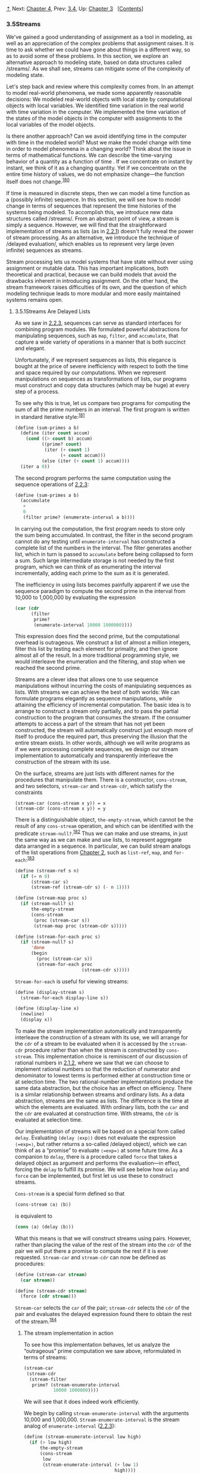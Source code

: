 [[#pagetop][⇡]]<<pagetop>><<g_t3_002e5>>
Next: [[file:Chapter-4.xhtml#Chapter-4][Chapter 4]], Prev: [[file:3_002e4.xhtml#g_t3_002e4][3.4]], Up: [[file:Chapter-3.xhtml#Chapter-3][Chapter 3]]   [[[file:index.xhtml#SEC_Contents][Contents]]]

<<Streams>>
*** 3.5Streams
    :PROPERTIES:
    :CUSTOM_ID: streams
    :CLASS: section
    :END:

We've gained a good understanding of assignment as a tool in modeling, as well as an appreciation of the complex problems that assignment raises. It is time to ask whether we could have gone about things in a different way, so as to avoid some of these problems. In this section, we explore an alternative approach to modeling state, based on data structures called <<index-streams-1>> /streams/. As we shall see, streams can mitigate some of the complexity of modeling state.

Let's step back and review where this complexity comes from. In an attempt to model real-world phenomena, we made some apparently reasonable decisions: We modeled real-world objects with local state by computational objects with local variables. We identified time variation in the real world with time variation in the computer. We implemented the time variation of the states of the model objects in the computer with assignments to the local variables of the model objects.

Is there another approach? Can we avoid identifying time in the computer with time in the modeled world? Must we make the model change with time in order to model phenomena in a changing world? Think about the issue in terms of mathematical functions. We can describe the time-varying behavior of a quantity [[file:fig/math/2f4b15565d0a1018e90c3e1b30b76acc.svg]] as a function of time [[file:fig/math/11951e6ec01ad0675327321cf040c65a.svg]]. If we concentrate on [[file:fig/math/2f4b15565d0a1018e90c3e1b30b76acc.svg]] instant by instant, we think of it as a changing quantity. Yet if we concentrate on the entire time history of values, we do not emphasize change---the function itself does not change.^{[[#FOOT180][180]]}

If time is measured in discrete steps, then we can model a time function as a (possibly infinite) sequence. In this section, we will see how to model change in terms of sequences that represent the time histories of the systems being modeled. To accomplish this, we introduce new data structures called <<index-streams-2>> /streams/. From an abstract point of view, a stream is simply a sequence. However, we will find that the straightforward implementation of streams as lists (as in [[file:2_002e2.xhtml#g_t2_002e2_002e1][2.2.1]]) doesn't fully reveal the power of stream processing. As an alternative, we introduce the technique of <<index-delayed-evaluation-1>> /delayed evaluation/, which enables us to represent very large (even infinite) sequences as streams.

Stream processing lets us model systems that have state without ever using assignment or mutable data. This has important implications, both theoretical and practical, because we can build models that avoid the drawbacks inherent in introducing assignment. On the other hand, the stream framework raises difficulties of its own, and the question of which modeling technique leads to more modular and more easily maintained systems remains open.

<<g_t3_002e5_002e1>> <<Streams-Are-Delayed-Lists>>
**** 3.5.1Streams Are Delayed Lists
     :PROPERTIES:
     :CUSTOM_ID: streams-are-delayed-lists
     :CLASS: subsection
     :END:

As we saw in [[file:2_002e2.xhtml#g_t2_002e2_002e3][2.2.3]], sequences can serve as standard interfaces for combining program modules. We formulated powerful abstractions for manipulating sequences, such as =map=, =filter=, and =accumulate=, that capture a wide variety of operations in a manner that is both succinct and elegant.

Unfortunately, if we represent sequences as lists, this elegance is bought at the price of severe inefficiency with respect to both the time and space required by our computations. When we represent manipulations on sequences as transformations of lists, our programs must construct and copy data structures (which may be huge) at every step of a process.

To see why this is true, let us compare two programs for computing the sum of all the prime numbers in an interval. The first program is written in standard iterative style:^{[[#FOOT181][181]]}

#+BEGIN_SRC lisp
    (define (sum-primes a b)
      (define (iter count accum)
        (cond ((> count b) accum)
              ((prime? count)
               (iter (+ count 1)
                     (+ count accum)))
              (else (iter (+ count 1) accum))))
      (iter a 0))
#+END_SRC

The second program performs the same computation using the sequence operations of [[file:2_002e2.xhtml#g_t2_002e2_002e3][2.2.3]]:

#+BEGIN_SRC lisp
    (define (sum-primes a b)
      (accumulate 
       +
       0
       (filter prime? (enumerate-interval a b))))
#+END_SRC

In carrying out the computation, the first program needs to store only the sum being accumulated. In contrast, the filter in the second program cannot do any testing until =enumerate-interval= has constructed a complete list of the numbers in the interval. The filter generates another list, which in turn is passed to =accumulate= before being collapsed to form a sum. Such large intermediate storage is not needed by the first program, which we can think of as enumerating the interval incrementally, adding each prime to the sum as it is generated.

The inefficiency in using lists becomes painfully apparent if we use the sequence paradigm to compute the second prime in the interval from 10,000 to 1,000,000 by evaluating the expression

#+BEGIN_SRC lisp
    (car (cdr 
          (filter 
           prime?
           (enumerate-interval 10000 1000000))))
#+END_SRC

This expression does find the second prime, but the computational overhead is outrageous. We construct a list of almost a million integers, filter this list by testing each element for primality, and then ignore almost all of the result. In a more traditional programming style, we would interleave the enumeration and the filtering, and stop when we reached the second prime.

Streams are a clever idea that allows one to use sequence manipulations without incurring the costs of manipulating sequences as lists. With streams we can achieve the best of both worlds: We can formulate programs elegantly as sequence manipulations, while attaining the efficiency of incremental computation. The basic idea is to arrange to construct a stream only partially, and to pass the partial construction to the program that consumes the stream. If the consumer attempts to access a part of the stream that has not yet been constructed, the stream will automatically construct just enough more of itself to produce the required part, thus preserving the illusion that the entire stream exists. In other words, although we will write programs as if we were processing complete sequences, we design our stream implementation to automatically and transparently interleave the construction of the stream with its use.

On the surface, streams are just lists with different names for the procedures that manipulate them. There is a constructor, =cons-stream=, and two selectors, =stream-car= and =stream-cdr=, which satisfy the constraints

#+BEGIN_EXAMPLE
    (stream-car (cons-stream x y)) = x
    (stream-cdr (cons-stream x y)) = y
#+END_EXAMPLE

There is a distinguishable object, =the-empty-stream=, which cannot be the result of any =cons-stream= operation, and which can be identified with the predicate =stream-null?=.^{[[#FOOT182][182]]} Thus we can make and use streams, in just the same way as we can make and use lists, to represent aggregate data arranged in a sequence. In particular, we can build stream analogs of the list operations from [[file:Chapter-2.xhtml#Chapter-2][Chapter 2]], such as =list-ref=, =map=, and =for-each=:^{[[#FOOT183][183]]}

#+BEGIN_SRC lisp
    (define (stream-ref s n)
      (if (= n 0)
          (stream-car s)
          (stream-ref (stream-cdr s) (- n 1))))

    (define (stream-map proc s)
      (if (stream-null? s)
          the-empty-stream
          (cons-stream 
           (proc (stream-car s))
           (stream-map proc (stream-cdr s)))))

    (define (stream-for-each proc s)
      (if (stream-null? s)
          'done
          (begin 
            (proc (stream-car s))
            (stream-for-each proc 
                             (stream-cdr s)))))
#+END_SRC

=Stream-for-each= is useful for viewing streams:

#+BEGIN_SRC lisp
    (define (display-stream s)
      (stream-for-each display-line s))

    (define (display-line x)
      (newline)
      (display x))
#+END_SRC

To make the stream implementation automatically and transparently interleave the construction of a stream with its use, we will arrange for the =cdr= of a stream to be evaluated when it is accessed by the =stream-cdr= procedure rather than when the stream is constructed by =cons-stream=. This implementation choice is reminiscent of our discussion of rational numbers in [[file:2_002e1.xhtml#g_t2_002e1_002e2][2.1.2]], where we saw that we can choose to implement rational numbers so that the reduction of numerator and denominator to lowest terms is performed either at construction time or at selection time. The two rational-number implementations produce the same data abstraction, but the choice has an effect on efficiency. There is a similar relationship between streams and ordinary lists. As a data abstraction, streams are the same as lists. The difference is the time at which the elements are evaluated. With ordinary lists, both the =car= and the =cdr= are evaluated at construction time. With streams, the =cdr= is evaluated at selection time.

Our implementation of streams will be based on a special form called =delay=. Evaluating =(delay ⟨exp⟩)= does not evaluate the expression =⟨=exp=⟩=, but rather returns a so-called <<index-delayed-object>> /delayed object/, which we can think of as a “promise” to evaluate =⟨=exp=⟩= at some future time. As a companion to =delay=, there is a procedure called =force= that takes a delayed object as argument and performs the evaluation---in effect, forcing the =delay= to fulfill its promise. We will see below how =delay= and =force= can be implemented, but first let us use these to construct streams.

=Cons-stream= is a special form defined so that

#+BEGIN_SRC lisp
    (cons-stream ⟨a⟩ ⟨b⟩)
#+END_SRC

is equivalent to

#+BEGIN_SRC lisp
    (cons ⟨a⟩ (delay ⟨b⟩))
#+END_SRC

What this means is that we will construct streams using pairs. However, rather than placing the value of the rest of the stream into the =cdr= of the pair we will put there a promise to compute the rest if it is ever requested. =Stream-car= and =stream-cdr= can now be defined as procedures:

#+BEGIN_SRC lisp
    (define (stream-car stream) 
      (car stream))

    (define (stream-cdr stream) 
      (force (cdr stream)))
#+END_SRC

=Stream-car= selects the =car= of the pair; =stream-cdr= selects the =cdr= of the pair and evaluates the delayed expression found there to obtain the rest of the stream.^{[[#FOOT184][184]]}

<<The-stream-implementation-in-action>>
***** The stream implementation in action
      :PROPERTIES:
      :CUSTOM_ID: the-stream-implementation-in-action
      :CLASS: subsubheading
      :END:

To see how this implementation behaves, let us analyze the “outrageous” prime computation we saw above, reformulated in terms of streams:

#+BEGIN_SRC lisp
    (stream-car 
     (stream-cdr
      (stream-filter 
       prime? (stream-enumerate-interval 
               10000 1000000))))
#+END_SRC

We will see that it does indeed work efficiently.

We begin by calling =stream-enumerate-interval= with the arguments 10,000 and 1,000,000. =Stream-enumerate-interval= is the stream analog of =enumerate-interval= ([[file:2_002e2.xhtml#g_t2_002e2_002e3][2.2.3]]):

#+BEGIN_SRC lisp
    (define (stream-enumerate-interval low high)
      (if (> low high)
          the-empty-stream
          (cons-stream
           low
           (stream-enumerate-interval (+ low 1)
                                      high))))
#+END_SRC

and thus the result returned by =stream-enumerate-interval=, formed by the =cons-stream=, is^{[[#FOOT185][185]]}

#+BEGIN_SRC lisp
    (cons 10000
          (delay 
            (stream-enumerate-interval 
             10001 
             1000000)))
#+END_SRC

That is, =stream-enumerate-interval= returns a stream represented as a pair whose =car= is 10,000 and whose =cdr= is a promise to enumerate more of the interval if so requested. This stream is now filtered for primes, using the stream analog of the =filter= procedure ([[file:2_002e2.xhtml#g_t2_002e2_002e3][2.2.3]]):

#+BEGIN_SRC lisp
    (define (stream-filter pred stream)
      (cond ((stream-null? stream) 
             the-empty-stream)
            ((pred (stream-car stream))
             (cons-stream 
              (stream-car stream)
              (stream-filter 
               pred
               (stream-cdr stream))))
            (else (stream-filter 
                   pred 
                   (stream-cdr stream)))))
#+END_SRC

=Stream-filter= tests the =stream-car= of the stream (the =car= of the pair, which is 10,000). Since this is not prime, =stream-filter= examines the =stream-cdr= of its input stream. The call to =stream-cdr= forces evaluation of the delayed =stream-enumerate-interval=, which now returns

#+BEGIN_SRC lisp
    (cons 10001
          (delay 
            (stream-enumerate-interval 
             10002 
             1000000)))
#+END_SRC

=Stream-filter= now looks at the =stream-car= of this stream, 10,001, sees that this is not prime either, forces another =stream-cdr=, and so on, until =stream-enumerate-interval= yields the prime 10,007, whereupon =stream-filter=, according to its definition, returns

#+BEGIN_SRC lisp
    (cons-stream 
     (stream-car stream)
     (stream-filter pred (stream-cdr stream)))
#+END_SRC

which in this case is

#+BEGIN_SRC lisp
    (cons 10007
          (delay
            (stream-filter
             prime?
             (cons 10008
                   (delay
                     (stream-enumerate-interval 
                      10009 1000000))))))
#+END_SRC

This result is now passed to =stream-cdr= in our original expression. This forces the delayed =stream-filter=, which in turn keeps forcing the delayed =stream-enumerate-interval= until it finds the next prime, which is 10,009. Finally, the result passed to =stream-car= in our original expression is

#+BEGIN_SRC lisp
    (cons 10009
          (delay
            (stream-filter
             prime?
             (cons 10010
                   (delay
                     (stream-enumerate-interval 
                      10011 1000000))))))
#+END_SRC

=Stream-car= returns 10,009, and the computation is complete. Only as many integers were tested for primality as were necessary to find the second prime, and the interval was enumerated only as far as was necessary to feed the prime filter.

In general, we can think of delayed evaluation as “demand-driven” programming, whereby each stage in the stream process is activated only enough to satisfy the next stage. What we have done is to decouple the actual order of events in the computation from the apparent structure of our procedures. We write procedures as if the streams existed “all at once” when, in reality, the computation is performed incrementally, as in traditional programming styles.

<<Implementing-delay-and-force>>
***** Implementing =delay= and =force=
      :PROPERTIES:
      :CUSTOM_ID: implementing-delay-and-force
      :CLASS: subsubheading
      :END:

Although =delay= and =force= may seem like mysterious operations, their implementation is really quite straightforward. =Delay= must package an expression so that it can be evaluated later on demand, and we can accomplish this simply by treating the expression as the body of a procedure. =Delay= can be a special form such that

#+BEGIN_SRC lisp
    (delay ⟨exp⟩)
#+END_SRC

is syntactic sugar for

#+BEGIN_SRC lisp
    (lambda () ⟨exp⟩)
#+END_SRC

=Force= simply calls the procedure (of no arguments) produced by =delay=, so we can implement =force= as a procedure:

#+BEGIN_SRC lisp
    (define (force delayed-object)
      (delayed-object))
#+END_SRC

This implementation suffices for =delay= and =force= to work as advertised, but there is an important optimization that we can include. In many applications, we end up forcing the same delayed object many times. This can lead to serious inefficiency in recursive programs involving streams. (See [[#Exercise-3_002e57][Exercise 3.57]].) The solution is to build delayed objects so that the first time they are forced, they store the value that is computed. Subsequent forcings will simply return the stored value without repeating the computation. In other words, we implement =delay= as a special-purpose memoized procedure similar to the one described in [[file:3_002e3.xhtml#Exercise-3_002e27][Exercise 3.27]]. One way to accomplish this is to use the following procedure, which takes as argument a procedure (of no arguments) and returns a memoized version of the procedure. The first time the memoized procedure is run, it saves the computed result. On subsequent evaluations, it simply returns the result.

#+BEGIN_SRC lisp
    (define (memo-proc proc)
      (let ((already-run? false) (result false))
        (lambda ()
          (if (not already-run?)
              (begin (set! result (proc))
                     (set! already-run? true)
                     result)
              result))))
#+END_SRC

=Delay= is then defined so that =(delay ⟨exp⟩)= is equivalent to

#+BEGIN_SRC lisp
    (memo-proc (lambda () ⟨exp⟩))
#+END_SRC

and =force= is as defined previously.^{[[#FOOT186][186]]}

#+BEGIN_QUOTE
  *<<Exercise-3_002e50>>Exercise 3.50:* Complete the following definition, which generalizes =stream-map= to allow procedures that take multiple arguments, analogous to =map= in [[file:2_002e2.xhtml#g_t2_002e2_002e1][2.2.1]], [[file:2_002e2.xhtml#Footnote-78][Footnote 78]].

  #+BEGIN_SRC lisp
      (define (stream-map proc . argstreams)
        (if (⟨??⟩ (car argstreams))
            the-empty-stream
            (⟨??⟩
             (apply proc (map ⟨??⟩ argstreams))
             (apply stream-map
                    (cons proc 
                          (map ⟨??⟩ 
                               argstreams))))))
  #+END_SRC

#+END_QUOTE

#+BEGIN_QUOTE
  *<<Exercise-3_002e51>>Exercise 3.51:* In order to take a closer look at delayed evaluation, we will use the following procedure, which simply returns its argument after printing it:

  #+BEGIN_SRC lisp
      (define (show x)
        (display-line x)
        x)
  #+END_SRC

  What does the interpreter print in response to evaluating each expression in the following sequence?^{[[#FOOT187][187]]}

  #+BEGIN_SRC lisp
      (define x 
        (stream-map 
         show 
         (stream-enumerate-interval 0 10)))

      (stream-ref x 5)
      (stream-ref x 7)
  #+END_SRC

#+END_QUOTE

#+BEGIN_QUOTE
  *<<Exercise-3_002e52>>Exercise 3.52:* Consider the sequence of expressions

  #+BEGIN_SRC lisp
      (define sum 0)

      (define (accum x)
        (set! sum (+ x sum))
        sum)

      (define seq 
        (stream-map 
         accum 
         (stream-enumerate-interval 1 20)))

      (define y (stream-filter even? seq))

      (define z 
        (stream-filter 
         (lambda (x) 
           (= (remainder x 5) 0)) seq))

      (stream-ref y 7)
      (display-stream z)
  #+END_SRC

  What is the value of =sum= after each of the above expressions is evaluated? What is the printed response to evaluating the =stream-ref= and =display-stream= expressions? Would these responses differ if we had implemented =(delay ⟨exp⟩)= simply as =(lambda () ⟨exp⟩)= without using the optimization provided by =memo-proc=? Explain.
#+END_QUOTE

<<g_t3_002e5_002e2>> <<Infinite-Streams>>
**** 3.5.2Infinite Streams
     :PROPERTIES:
     :CUSTOM_ID: infinite-streams
     :CLASS: subsection
     :END:

We have seen how to support the illusion of manipulating streams as complete entities even though, in actuality, we compute only as much of the stream as we need to access. We can exploit this technique to represent sequences efficiently as streams, even if the sequences are very long. What is more striking, we can use streams to represent sequences that are infinitely long. For instance, consider the following definition of the stream of positive integers:

#+BEGIN_SRC lisp
    (define (integers-starting-from n)
      (cons-stream 
       n (integers-starting-from (+ n 1))))
    (define integers (integers-starting-from 1))
#+END_SRC

This makes sense because =integers= will be a pair whose =car= is 1 and whose =cdr= is a promise to produce the integers beginning with 2. This is an infinitely long stream, but in any given time we can examine only a finite portion of it. Thus, our programs will never know that the entire infinite stream is not there.

Using =integers= we can define other infinite streams, such as the stream of integers that are not divisible by 7:

#+BEGIN_SRC lisp
    (define (divisible? x y) (= (remainder x y) 0))
    (define no-sevens
      (stream-filter (lambda (x) 
                       (not (divisible? x 7)))
                     integers))
#+END_SRC

Then we can find integers not divisible by 7 simply by accessing elements of this stream:

#+BEGIN_SRC lisp
    (stream-ref no-sevens 100)
    117
#+END_SRC

In analogy with =integers=, we can define the infinite stream of Fibonacci numbers:

#+BEGIN_SRC lisp
    (define (fibgen a b)
      (cons-stream a (fibgen b (+ a b))))
    (define fibs (fibgen 0 1))
#+END_SRC

=Fibs= is a pair whose =car= is 0 and whose =cdr= is a promise to evaluate =(fibgen 1 1)=. When we evaluate this delayed =(fibgen 1 1)=, it will produce a pair whose =car= is 1 and whose =cdr= is a promise to evaluate =(fibgen 1 2)=, and so on.

For a look at a more exciting infinite stream, we can generalize the =no-sevens= example to construct the infinite stream of prime numbers, using a method known as the <<index-sieve-of-Eratosthenes>> /sieve of Eratosthenes/.^{[[#FOOT188][188]]} We start with the integers beginning with 2, which is the first prime. To get the rest of the primes, we start by filtering the multiples of 2 from the rest of the integers. This leaves a stream beginning with 3, which is the next prime. Now we filter the multiples of 3 from the rest of this stream. This leaves a stream beginning with 5, which is the next prime, and so on. In other words, we construct the primes by a sieving process, described as follows: To sieve a stream =S=, form a stream whose first element is the first element of =S= and the rest of which is obtained by filtering all multiples of the first element of =S= out of the rest of =S= and sieving the result. This process is readily described in terms of stream operations:

#+BEGIN_SRC lisp
    (define (sieve stream)
      (cons-stream
       (stream-car stream)
       (sieve (stream-filter
               (lambda (x)
                 (not (divisible? 
                       x (stream-car stream))))
               (stream-cdr stream)))))

    (define primes 
      (sieve (integers-starting-from 2)))
#+END_SRC

Now to find a particular prime we need only ask for it:

#+BEGIN_SRC lisp
    (stream-ref primes 50)
    233
#+END_SRC

It is interesting to contemplate the signal-processing system set up by =sieve=, shown in the “Henderson diagram” in [[#Figure-3_002e31][Figure 3.31]].^{[[#FOOT189][189]]} The input stream feeds into an “un=cons=er” that separates the first element of the stream from the rest of the stream. The first element is used to construct a divisibility filter, through which the rest is passed, and the output of the filter is fed to another sieve box. Then the original first element is =cons=ed onto the output of the internal sieve to form the output stream. Thus, not only is the stream infinite, but the signal processor is also infinite, because the sieve contains a sieve within it.

#+CAPTION: *Figure 3.31:* The prime sieve viewed as a signal-processing system.
[[file:fig/chap3/Fig3.31a.std.svg]]

<<Defining-streams-implicitly>>
***** Defining streams implicitly
      :PROPERTIES:
      :CUSTOM_ID: defining-streams-implicitly
      :CLASS: subsubheading
      :END:

The =integers= and =fibs= streams above were defined by specifying “generating” procedures that explicitly compute the stream elements one by one. An alternative way to specify streams is to take advantage of delayed evaluation to define streams implicitly. For example, the following expression defines the stream =ones= to be an infinite stream of ones:

#+BEGIN_SRC lisp
    (define ones (cons-stream 1 ones))
#+END_SRC

This works much like the definition of a recursive procedure: =ones= is a pair whose =car= is 1 and whose =cdr= is a promise to evaluate =ones=. Evaluating the =cdr= gives us again a 1 and a promise to evaluate =ones=, and so on.

We can do more interesting things by manipulating streams with operations such as =add-streams=, which produces the elementwise sum of two given streams:^{[[#FOOT190][190]]}

#+BEGIN_SRC lisp
    (define (add-streams s1 s2) 
      (stream-map + s1 s2))
#+END_SRC

Now we can define the integers as follows:

#+BEGIN_SRC lisp
    (define integers 
      (cons-stream 1 (add-streams ones integers)))
#+END_SRC

This defines =integers= to be a stream whose first element is 1 and the rest of which is the sum of =ones= and =integers=. Thus, the second element of =integers= is 1 plus the first element of =integers=, or 2; the third element of =integers= is 1 plus the second element of =integers=, or 3; and so on. This definition works because, at any point, enough of the =integers= stream has been generated so that we can feed it back into the definition to produce the next integer.

We can define the Fibonacci numbers in the same style:

#+BEGIN_SRC lisp
    (define fibs 
      (cons-stream 
       0 (cons-stream
          1 (add-streams 
             (stream-cdr fibs) fibs))))
#+END_SRC

This definition says that =fibs= is a stream beginning with 0 and 1, such that the rest of the stream can be generated by adding =fibs= to itself shifted by one place:

#+BEGIN_EXAMPLE
        1 1 2 3 5  8 13 21 … = (stream-cdr fibs)
        0 1 1 2 3  5  8 13 … = fibs
    0 1 1 2 3 5 8 13 21 34 … = fibs
#+END_EXAMPLE

=Scale-stream= is another useful procedure in formulating such stream definitions. This multiplies each item in a stream by a given constant:

#+BEGIN_SRC lisp
    (define (scale-stream stream factor)
      (stream-map
       (lambda (x) (* x factor))
       stream))
#+END_SRC

For example,

#+BEGIN_SRC lisp
    (define double 
      (cons-stream 1 (scale-stream double 2)))
#+END_SRC

produces the stream of powers of 2: 1, 2, 4, 8, 16, 32, ....

An alternate definition of the stream of primes can be given by starting with the integers and filtering them by testing for primality. We will need the first prime, 2, to get started:

#+BEGIN_SRC lisp
    (define primes
      (cons-stream
       2 (stream-filter 
          prime? (integers-starting-from 3))))
#+END_SRC

This definition is not so straightforward as it appears, because we will test whether a number [[file:fig/math/0932467390da34555ec70c122d7e915e.svg]] is prime by checking whether [[file:fig/math/0932467390da34555ec70c122d7e915e.svg]] is divisible by a prime (not by just any integer) less than or equal to [[file:fig/math/6401acda6e40516e261b2a2cd409285f.svg]]:

#+BEGIN_SRC lisp
    (define (prime? n)
      (define (iter ps)
        (cond ((> (square (stream-car ps)) n) true)
              ((divisible? n (stream-car ps)) false)
              (else (iter (stream-cdr ps)))))
      (iter primes))
#+END_SRC

This is a recursive definition, since =primes= is defined in terms of the =prime?= predicate, which itself uses the =primes= stream. The reason this procedure works is that, at any point, enough of the =primes= stream has been generated to test the primality of the numbers we need to check next. That is, for every [[file:fig/math/0932467390da34555ec70c122d7e915e.svg]] we test for primality, either [[file:fig/math/0932467390da34555ec70c122d7e915e.svg]] is not prime (in which case there is a prime already generated that divides it) or [[file:fig/math/0932467390da34555ec70c122d7e915e.svg]] is prime (in which case there is a prime already generated---i.e., a prime less than [[file:fig/math/0932467390da34555ec70c122d7e915e.svg]]---that is greater than [[file:fig/math/6401acda6e40516e261b2a2cd409285f.svg]]).^{[[#FOOT191][191]]}

#+BEGIN_QUOTE
  *<<Exercise-3_002e53>>Exercise 3.53:* Without running the program, describe the elements of the stream defined by

  #+BEGIN_SRC lisp
      (define s (cons-stream 1 (add-streams s s)))
  #+END_SRC

#+END_QUOTE

#+BEGIN_QUOTE
  *<<Exercise-3_002e54>>Exercise 3.54:* Define a procedure =mul-streams=, analogous to =add-streams=, that produces the elementwise product of its two input streams. Use this together with the stream of =integers= to complete the following definition of the stream whose [[file:fig/math/3b6c232f796b2d291446b22cb38c933e.svg]] element (counting from 0) is [[file:fig/math/c09177a287583da634d642d340852664.svg]] factorial:

  #+BEGIN_SRC lisp
      (define factorials 
        (cons-stream 1 (mul-streams ⟨??⟩ ⟨??⟩)))
  #+END_SRC

#+END_QUOTE

#+BEGIN_QUOTE
  *<<Exercise-3_002e55>>Exercise 3.55:* Define a procedure =partial-sums= that takes as argument a stream [[file:fig/math/fbd79508b7054f548dfce169e251714c.svg]] and returns the stream whose elements are [[file:fig/math/ccdfed3cc477c16c89ce8a73b91c28ef.svg]], [[file:fig/math/ee7ffbb904b0f776955765746bcaeb0b.svg]], [[file:fig/math/a8737afc40de7b9afc7fe8d0857ac6cd.svg]]. For example, =(partial-sums integers)= should be the stream 1, 3, 6, 10, 15, ....
#+END_QUOTE

#+BEGIN_QUOTE
  *<<Exercise-3_002e56>>Exercise 3.56:* A famous problem, first raised by R. Hamming, is to enumerate, in ascending order with no repetitions, all positive integers with no prime factors other than 2, 3, or 5. One obvious way to do this is to simply test each integer in turn to see whether it has any factors other than 2, 3, and 5. But this is very inefficient, since, as the integers get larger, fewer and fewer of them fit the requirement. As an alternative, let us call the required stream of numbers =S= and notice the following facts about it.

  - =S= begins with 1.
  - The elements of =(scale-stream S 2)= are also elements of =S=.
  - The same is true for =(scale-stream S 3)= and =(scale-stream S 5)=.
  - These are all the elements of =S=.

  Now all we have to do is combine elements from these sources. For this we define a procedure =merge= that combines two ordered streams into one ordered result stream, eliminating repetitions:

  #+BEGIN_SRC lisp
      (define (merge s1 s2)
        (cond ((stream-null? s1) s2)
              ((stream-null? s2) s1)
              (else
               (let ((s1car (stream-car s1))
                     (s2car (stream-car s2)))
                 (cond ((< s1car s2car)
                        (cons-stream 
                         s1car 
                         (merge (stream-cdr s1) 
                                s2)))
                       ((> s1car s2car)
                        (cons-stream 
                         s2car 
                         (merge s1 
                                (stream-cdr s2))))
                       (else
                        (cons-stream 
                         s1car
                         (merge 
                          (stream-cdr s1)
                          (stream-cdr s2)))))))))
  #+END_SRC

  Then the required stream may be constructed with =merge=, as follows:

  #+BEGIN_SRC lisp
      (define S (cons-stream 1 (merge ⟨??⟩ ⟨??⟩)))
  #+END_SRC

  Fill in the missing expressions in the places marked =⟨??⟩= above.
#+END_QUOTE

#+BEGIN_QUOTE
  *<<Exercise-3_002e57>>Exercise 3.57:* How many additions are performed when we compute the [[file:fig/math/3b6c232f796b2d291446b22cb38c933e.svg]] Fibonacci number using the definition of =fibs= based on the =add-streams= procedure? Show that the number of additions would be exponentially greater if we had implemented =(delay ⟨exp⟩)= simply as =(lambda () ⟨exp⟩)=, without using the optimization provided by the =memo-proc= procedure described in [[#g_t3_002e5_002e1][3.5.1]].^{[[#FOOT192][192]]}
#+END_QUOTE

#+BEGIN_QUOTE
  *<<Exercise-3_002e58>>Exercise 3.58:* Give an interpretation of the stream computed by the following procedure:

  #+BEGIN_SRC lisp
      (define (expand num den radix)
        (cons-stream
         (quotient (* num radix) den)
         (expand (remainder (* num radix) den) 
                 den 
                 radix)))
  #+END_SRC

  (=Quotient= is a primitive that returns the integer quotient of two integers.) What are the successive elements produced by =(expand 1 7 10)=? What is produced by =(expand 3 8 10)=?
#+END_QUOTE

#+BEGIN_QUOTE
  *<<Exercise-3_002e59>>Exercise 3.59:* In [[file:2_002e5.xhtml#g_t2_002e5_002e3][2.5.3]] we saw how to implement a polynomial arithmetic system representing polynomials as lists of terms. In a similar way, we can work with <<index-power-series>> /power series/, such as [[file:fig/math/0104eb9f4856fb63489a041a0b2ddc66.svg]] represented as infinite streams. We will represent the series [[file:fig/math/4496bd4d695f4824e8b6388ed4203b19.svg]] as the stream whose elements are the coefficients [[file:fig/math/a165fae8b3379b5b86caf620688ab9d6.svg]], [[file:fig/math/0419040fb91e96b48ec2d15ad4081c9a.svg]], [[file:fig/math/c5d8ae8f215f7fe9c23b45926b8bdeb5.svg]], [[file:fig/math/8a81aae27c0eb62c227a6a850310ec41.svg]], ....

  1. The integral of the series [[file:fig/math/b60fa91d48bd906a10c9cb7ef4b6ca23.svg]] is the series [[file:fig/math/ee5b5c55345aaca8f2b5d0bdf2a25eca.svg]] where [[file:fig/math/b98937403abaaeb001eed7d68959205d.svg]] is any constant. Define a procedure =integrate-series= that takes as input a stream [[file:fig/math/a165fae8b3379b5b86caf620688ab9d6.svg]], [[file:fig/math/0419040fb91e96b48ec2d15ad4081c9a.svg]], [[file:fig/math/c5d8ae8f215f7fe9c23b45926b8bdeb5.svg]], ... representing a power series and returns the stream [[file:fig/math/a165fae8b3379b5b86caf620688ab9d6.svg]], [[file:fig/math/6bbba4b78e9b464563753dfeca03ad56.svg]], [[file:fig/math/e8f660c8fb2fc1a84834adcdbe3e761a.svg]], ... of coefficients of the non-constant terms of the integral of the series. (Since the result has no constant term, it doesn't represent a power series; when we use =integrate-series=, we will =cons= on the appropriate constant.)
  2. The function [[file:fig/math/ba99f9d43d44373e1faf54b4887893ba.svg]] is its own derivative. This implies that [[file:fig/math/7c7f7091f6e090480d15653cbccc9f87.svg]] and the integral of [[file:fig/math/7c7f7091f6e090480d15653cbccc9f87.svg]] are the same series, except for the constant term, which is [[file:fig/math/ff764142a6191db1e12e236158133d92.svg]]. Accordingly, we can generate the series for [[file:fig/math/7c7f7091f6e090480d15653cbccc9f87.svg]] as

     #+BEGIN_SRC lisp
         (define exp-series
           (cons-stream 
            1 (integrate-series exp-series)))
     #+END_SRC

     Show how to generate the series for sine and cosine, starting from the facts that the derivative of sine is cosine and the derivative of cosine is the negative of sine:

     #+BEGIN_SRC lisp
         (define cosine-series 
           (cons-stream 1 ⟨??⟩))

         (define sine-series
           (cons-stream 0 ⟨??⟩))
     #+END_SRC

#+END_QUOTE

#+BEGIN_QUOTE
  *<<Exercise-3_002e60>>Exercise 3.60:* With power series represented as streams of coefficients as in [[#Exercise-3_002e59][Exercise 3.59]], adding series is implemented by =add-streams=. Complete the definition of the following procedure for multiplying series:

  #+BEGIN_SRC lisp
      (define (mul-series s1 s2)
        (cons-stream ⟨??⟩ (add-streams ⟨??⟩ ⟨??⟩)))
  #+END_SRC

  You can test your procedure by verifying that [[file:fig/math/9137e4d48f233be5aa98f19cb4bc2240.svg]] using the series from [[#Exercise-3_002e59][Exercise 3.59]].
#+END_QUOTE

#+BEGIN_QUOTE
  *<<Exercise-3_002e61>>Exercise 3.61:* Let [[file:fig/math/fbd79508b7054f548dfce169e251714c.svg]] be a power series ([[#Exercise-3_002e59][Exercise 3.59]]) whose constant term is 1. Suppose we want to find the power series [[file:fig/math/6c3df8009c7580f22bf7baa9a6548072.svg]], that is, the series [[file:fig/math/208302b3852d881c7fd29d7f7f689076.svg]] such that [[file:fig/math/6e6a917c96c36ebf22d814046002328f.svg]]. Write [[file:fig/math/9976cb94fccbfbb49d7052165a95847d.svg]] where [[file:fig/math/ff11b3ba1c957a11d39563918ad3e434.svg]] is the part of [[file:fig/math/fbd79508b7054f548dfce169e251714c.svg]] after the constant term. Then we can solve for [[file:fig/math/208302b3852d881c7fd29d7f7f689076.svg]] as follows: [[file:fig/math/7a0782831bf0b65c402837d602c27076.svg]] In other words, [[file:fig/math/208302b3852d881c7fd29d7f7f689076.svg]] is the power series whose constant term is 1 and whose higher-order terms are given by the negative of [[file:fig/math/ff11b3ba1c957a11d39563918ad3e434.svg]] times [[file:fig/math/208302b3852d881c7fd29d7f7f689076.svg]]. Use this idea to write a procedure =invert-unit-series= that computes [[file:fig/math/6c3df8009c7580f22bf7baa9a6548072.svg]] for a power series [[file:fig/math/fbd79508b7054f548dfce169e251714c.svg]] with constant term 1. You will need to use =mul-series= from [[#Exercise-3_002e60][Exercise 3.60]].
#+END_QUOTE

#+BEGIN_QUOTE
  *<<Exercise-3_002e62>>Exercise 3.62:* Use the results of [[#Exercise-3_002e60][Exercise 3.60]] and [[#Exercise-3_002e61][Exercise 3.61]] to define a procedure =div-series= that divides two power series. =Div-series= should work for any two series, provided that the denominator series begins with a nonzero constant term. (If the denominator has a zero constant term, then =div-series= should signal an error.) Show how to use =div-series= together with the result of [[#Exercise-3_002e59][Exercise 3.59]] to generate the power series for tangent.
#+END_QUOTE

<<g_t3_002e5_002e3>> <<Exploiting-the-Stream-Paradigm>>
**** 3.5.3Exploiting the Stream Paradigm
     :PROPERTIES:
     :CUSTOM_ID: exploiting-the-stream-paradigm
     :CLASS: subsection
     :END:

Streams with delayed evaluation can be a powerful modeling tool, providing many of the benefits of local state and assignment. Moreover, they avoid some of the theoretical tangles that accompany the introduction of assignment into a programming language.

The stream approach can be illuminating because it allows us to build systems with different module boundaries than systems organized around assignment to state variables. For example, we can think of an entire time series (or signal) as a focus of interest, rather than the values of the state variables at individual moments. This makes it convenient to combine and compare components of state from different moments.

<<Formulating-iterations-as-stream-processes>>
***** Formulating iterations as stream processes
      :PROPERTIES:
      :CUSTOM_ID: formulating-iterations-as-stream-processes
      :CLASS: subsubheading
      :END:

In section [[file:1_002e2.xhtml#g_t1_002e2_002e1][1.2.1]], we introduced iterative processes, which proceed by updating state variables. We know now that we can represent state as a “timeless” stream of values rather than as a set of variables to be updated. Let's adopt this perspective in revisiting the square-root procedure from [[file:1_002e1.xhtml#g_t1_002e1_002e7][1.1.7]]. Recall that the idea is to generate a sequence of better and better guesses for the square root of [[file:fig/math/2f4b15565d0a1018e90c3e1b30b76acc.svg]] by applying over and over again the procedure that improves guesses:

#+BEGIN_SRC lisp
    (define (sqrt-improve guess x)
      (average guess (/ x guess)))
#+END_SRC

In our original =sqrt= procedure, we made these guesses be the successive values of a state variable. Instead we can generate the infinite stream of guesses, starting with an initial guess of 1:^{[[#FOOT193][193]]}

#+BEGIN_SRC lisp
    (define (sqrt-stream x)
      (define guesses
        (cons-stream 
         1.0 (stream-map
              (lambda (guess)
                (sqrt-improve guess x))
              guesses)))
      guesses)

    (display-stream (sqrt-stream 2))
    1.
    1.5
    1.4166666666666665
    1.4142156862745097
    1.4142135623746899
    …
#+END_SRC

We can generate more and more terms of the stream to get better and better guesses. If we like, we can write a procedure that keeps generating terms until the answer is good enough. (See [[#Exercise-3_002e64][Exercise 3.64]].)

Another iteration that we can treat in the same way is to generate an approximation to [[file:fig/math/c25469cd205e957b38b51203870f48af.svg]], based upon the alternating series that we saw in [[file:1_002e3.xhtml#g_t1_002e3_002e1][1.3.1]]: [[file:fig/math/dccad749df98b6f22231cf93aa7d5db8.svg]] We first generate the stream of summands of the series (the reciprocals of the odd integers, with alternating signs). Then we take the stream of sums of more and more terms (using the =partial-sums= procedure of [[#Exercise-3_002e55][Exercise 3.55]]) and scale the result by 4:

#+BEGIN_SRC lisp
    (define (pi-summands n)
      (cons-stream 
       (/ 1.0 n)
       (stream-map - (pi-summands (+ n 2)))))

    (define pi-stream
      (scale-stream 
       (partial-sums (pi-summands 1)) 4))

    (display-stream pi-stream)
    4.
    2.666666666666667
    3.466666666666667
    2.8952380952380956
    3.3396825396825403
    2.9760461760461765
    3.2837384837384844
    3.017071817071818
    …
#+END_SRC

This gives us a stream of better and better approximations to [[file:fig/math/c25469cd205e957b38b51203870f48af.svg]], although the approximations converge rather slowly. Eight terms of the sequence bound the value of [[file:fig/math/c25469cd205e957b38b51203870f48af.svg]] between 3.284 and 3.017.

So far, our use of the stream of states approach is not much different from updating state variables. But streams give us an opportunity to do some interesting tricks. For example, we can transform a stream with a <<index-sequence-accelerator>> /sequence accelerator/ that converts a sequence of approximations to a new sequence that converges to the same value as the original, only faster.

One such accelerator, due to the eighteenth-century Swiss mathematician Leonhard Euler, works well with sequences that are partial sums of alternating series (series of terms with alternating signs). In Euler's technique, if [[file:fig/math/0c3097352e9e517a82f406c0dab738c5.svg]] is the [[file:fig/math/3b6c232f796b2d291446b22cb38c933e.svg]] term of the original sum sequence, then the accelerated sequence has terms [[file:fig/math/2b2c6dbadd5306218e802a992e2042c1.svg]] Thus, if the original sequence is represented as a stream of values, the transformed sequence is given by

#+BEGIN_SRC lisp
    (define (euler-transform s)
      (let ((s0 (stream-ref s 0))     ; Sₙ₋₁
            (s1 (stream-ref s 1))     ; Sₙ
            (s2 (stream-ref s 2)))    ; Sₙ₊₁
        (cons-stream 
         (- s2 (/ (square (- s2 s1))
                  (+ s0 (* -2 s1) s2)))
         (euler-transform (stream-cdr s)))))
#+END_SRC

We can demonstrate Euler acceleration with our sequence of approximations to [[file:fig/math/c25469cd205e957b38b51203870f48af.svg]]:

#+BEGIN_SRC lisp
    (display-stream 
     (euler-transform pi-stream))
    3.166666666666667
    3.1333333333333337
    3.1452380952380956
    3.13968253968254
    3.1427128427128435
    3.1408813408813416
    3.142071817071818
    3.1412548236077655
    …
#+END_SRC

Even better, we can accelerate the accelerated sequence, and recursively accelerate that, and so on. Namely, we create a stream of streams (a structure we'll call a <<index-tableau>> /tableau/) in which each stream is the transform of the preceding one:

#+BEGIN_SRC lisp
    (define (make-tableau transform s)
      (cons-stream 
       s
       (make-tableau
        transform
        (transform s))))
#+END_SRC

The tableau has the form [[file:fig/math/77e9263cdf29b1cdcfafe50d8c769c77.svg]] Finally, we form a sequence by taking the first term in each row of the tableau:

#+BEGIN_SRC lisp
    (define (accelerated-sequence transform s)
      (stream-map stream-car
                  (make-tableau transform s)))
#+END_SRC

We can demonstrate this kind of “super-acceleration” of the [[file:fig/math/c25469cd205e957b38b51203870f48af.svg]] sequence:

#+BEGIN_SRC lisp
    (display-stream 
     (accelerated-sequence euler-transform
                           pi-stream))
    4.
    3.166666666666667
    3.142105263157895
    3.141599357319005
    3.1415927140337785
    3.1415926539752927
    3.1415926535911765
    3.141592653589778
    …
#+END_SRC

The result is impressive. Taking eight terms of the sequence yields the correct value of [[file:fig/math/c25469cd205e957b38b51203870f48af.svg]] to 14 decimal places. If we had used only the original [[file:fig/math/c25469cd205e957b38b51203870f48af.svg]] sequence, we would need to compute on the order of [[file:fig/math/bc8a508d060402364809c7241de1fd24.svg]] terms (i.e., expanding the series far enough so that the individual terms are less than [[file:fig/math/6623e063c97439587c9fb4cb9c9a259a.svg]]) to get that much accuracy!

We could have implemented these acceleration techniques without using streams. But the stream formulation is particularly elegant and convenient because the entire sequence of states is available to us as a data structure that can be manipulated with a uniform set of operations.

#+BEGIN_QUOTE
  *<<Exercise-3_002e63>>Exercise 3.63:* Louis Reasoner asks why the =sqrt-stream= procedure was not written in the following more straightforward way, without the local variable =guesses=:

  #+BEGIN_SRC lisp
      (define (sqrt-stream x)
        (cons-stream 
         1.0
         (stream-map (lambda (guess)
                       (sqrt-improve guess x))
                     (sqrt-stream x))))
  #+END_SRC

  Alyssa P. Hacker replies that this version of the procedure is considerably less efficient because it performs redundant computation. Explain Alyssa's answer. Would the two versions still differ in efficiency if our implementation of =delay= used only =(lambda () ⟨exp⟩)= without using the optimization provided by =memo-proc= ([[#g_t3_002e5_002e1][3.5.1]])?
#+END_QUOTE

#+BEGIN_QUOTE
  *<<Exercise-3_002e64>>Exercise 3.64:* Write a procedure =stream-limit= that takes as arguments a stream and a number (the tolerance). It should examine the stream until it finds two successive elements that differ in absolute value by less than the tolerance, and return the second of the two elements. Using this, we could compute square roots up to a given tolerance by

  #+BEGIN_SRC lisp
      (define (sqrt x tolerance)
        (stream-limit (sqrt-stream x) tolerance))
  #+END_SRC

#+END_QUOTE

#+BEGIN_QUOTE
  *<<Exercise-3_002e65>>Exercise 3.65:* Use the series [[file:fig/math/fdc0728957f44bb9d6ff65e1c4083dca.svg]] to compute three sequences of approximations to the natural logarithm of 2, in the same way we did above for [[file:fig/math/c25469cd205e957b38b51203870f48af.svg]]. How rapidly do these sequences converge?
#+END_QUOTE

<<Infinite-streams-of-pairs>>
***** Infinite streams of pairs
      :PROPERTIES:
      :CUSTOM_ID: infinite-streams-of-pairs
      :CLASS: subsubheading
      :END:

In [[file:2_002e2.xhtml#g_t2_002e2_002e3][2.2.3]], we saw how the sequence paradigm handles traditional nested loops as processes defined on sequences of pairs. If we generalize this technique to infinite streams, then we can write programs that are not easily represented as loops, because the “looping” must range over an infinite set.

For example, suppose we want to generalize the =prime-sum-pairs= procedure of [[file:2_002e2.xhtml#g_t2_002e2_002e3][2.2.3]] to produce the stream of pairs of /all/ integers [[file:fig/math/b3e51b500a677738d763b9243179a091.svg]] with [[file:fig/math/abd99fa84a4de8dd35d5caa76adaef23.svg]] such that [[file:fig/math/c6ad57c179a45a768d358dff2d5b5da3.svg]] is prime. If =int-pairs= is the sequence of all pairs of integers [[file:fig/math/b3e51b500a677738d763b9243179a091.svg]] with [[file:fig/math/abd99fa84a4de8dd35d5caa76adaef23.svg]], then our required stream is simply^{[[#FOOT194][194]]}

#+BEGIN_SRC lisp
    (stream-filter 
     (lambda (pair)
       (prime? (+ (car pair) (cadr pair))))
     int-pairs)
#+END_SRC

Our problem, then, is to produce the stream =int-pairs=. More generally, suppose we have two streams [[file:fig/math/3768dd4f99fd2a21fd89391488ce9e6b.svg]] and [[file:fig/math/e742abfaa74a2f4365231ad408c4dd1d.svg]], and imagine the infinite rectangular array [[file:fig/math/4a8232c5c1bdf2f1b9a255a444c529e9.svg]] We wish to generate a stream that contains all the pairs in the array that lie on or above the diagonal, i.e., the pairs [[file:fig/math/6cf696a75cc83fcb9d1afbebebb276ac.svg]] (If we take both [[file:fig/math/fbd79508b7054f548dfce169e251714c.svg]] and [[file:fig/math/f06926aab0bc0e9f47ee2cd90f581bb2.svg]] to be the stream of integers, then this will be our desired stream =int-pairs=.)

Call the general stream of pairs =(pairs S T)=, and consider it to be composed of three parts: the pair [[file:fig/math/bd66f5cdaad4cea3d736fd9bd57b8e4f.svg]], the rest of the pairs in the first row, and the remaining pairs:^{[[#FOOT195][195]]} [[file:fig/math/222e6625a866defe42456b9ec507580a.svg]] Observe that the third piece in this decomposition (pairs that are not in the first row) is (recursively) the pairs formed from =(stream-cdr S)= and =(stream-cdr T)=. Also note that the second piece (the rest of the first row) is

#+BEGIN_SRC lisp
    (stream-map (lambda (x) 
                  (list (stream-car s) x))
                (stream-cdr t))
#+END_SRC

Thus we can form our stream of pairs as follows:

#+BEGIN_SRC lisp
    (define (pairs s t)
      (cons-stream
       (list (stream-car s) (stream-car t))
       (⟨combine-in-some-way⟩
        (stream-map (lambda (x) 
                      (list (stream-car s) x))
                    (stream-cdr t))
        (pairs (stream-cdr s)
               (stream-cdr t)))))
#+END_SRC

In order to complete the procedure, we must choose some way to combine the two inner streams. One idea is to use the stream analog of the =append= procedure from [[file:2_002e2.xhtml#g_t2_002e2_002e1][2.2.1]]:

#+BEGIN_SRC lisp
    (define (stream-append s1 s2)
      (if (stream-null? s1)
          s2
          (cons-stream 
           (stream-car s1)
           (stream-append (stream-cdr s1) s2))))
#+END_SRC

This is unsuitable for infinite streams, however, because it takes all the elements from the first stream before incorporating the second stream. In particular, if we try to generate all pairs of positive integers using

#+BEGIN_SRC lisp
    (pairs integers integers)
#+END_SRC

our stream of results will first try to run through all pairs with the first integer equal to 1, and hence will never produce pairs with any other value of the first integer.

To handle infinite streams, we need to devise an order of combination that ensures that every element will eventually be reached if we let our program run long enough. An elegant way to accomplish this is with the following =interleave= procedure:^{[[#FOOT196][196]]}

#+BEGIN_SRC lisp
    (define (interleave s1 s2)
      (if (stream-null? s1)
          s2
          (cons-stream 
           (stream-car s1)
           (interleave s2 (stream-cdr s1)))))
#+END_SRC

Since =interleave= takes elements alternately from the two streams, every element of the second stream will eventually find its way into the interleaved stream, even if the first stream is infinite.

We can thus generate the required stream of pairs as

#+BEGIN_SRC lisp
    (define (pairs s t)
      (cons-stream
       (list (stream-car s) (stream-car t))
       (interleave
        (stream-map (lambda (x) 
                      (list (stream-car s) x))
                    (stream-cdr t))
        (pairs (stream-cdr s) (stream-cdr t)))))
#+END_SRC

#+BEGIN_QUOTE
  *<<Exercise-3_002e66>>Exercise 3.66:* Examine the stream =(pairs integers integers)=. Can you make any general comments about the order in which the pairs are placed into the stream? For example, approximately how many pairs precede the pair (1, 100)? the pair (99, 100)? the pair (100, 100)? (If you can make precise mathematical statements here, all the better. But feel free to give more qualitative answers if you find yourself getting bogged down.)
#+END_QUOTE

#+BEGIN_QUOTE
  *<<Exercise-3_002e67>>Exercise 3.67:* Modify the =pairs= procedure so that =(pairs integers integers)= will produce the stream of /all/ pairs of integers [[file:fig/math/b3e51b500a677738d763b9243179a091.svg]] (without the condition [[file:fig/math/abd99fa84a4de8dd35d5caa76adaef23.svg]]). Hint: You will need to mix in an additional stream.
#+END_QUOTE

#+BEGIN_QUOTE
  *<<Exercise-3_002e68>>Exercise 3.68:* Louis Reasoner thinks that building a stream of pairs from three parts is unnecessarily complicated. Instead of separating the pair [[file:fig/math/bd66f5cdaad4cea3d736fd9bd57b8e4f.svg]] from the rest of the pairs in the first row, he proposes to work with the whole first row, as follows:

  #+BEGIN_SRC lisp
      (define (pairs s t)
        (interleave
         (stream-map
          (lambda (x) 
            (list (stream-car s) x))
          t)
         (pairs (stream-cdr s)
                (stream-cdr t))))
  #+END_SRC

  Does this work? Consider what happens if we evaluate =(pairs integers integers)= using Louis's definition of =pairs=.
#+END_QUOTE

#+BEGIN_QUOTE
  *<<Exercise-3_002e69>>Exercise 3.69:* Write a procedure =triples= that takes three infinite streams, [[file:fig/math/fbd79508b7054f548dfce169e251714c.svg]], [[file:fig/math/f06926aab0bc0e9f47ee2cd90f581bb2.svg]], and [[file:fig/math/0458f32a47ca1e6b3ebaefdc8bf8c1cf.svg]], and produces the stream of triples [[file:fig/math/c87ecfd93abb37a528dfd168dfcd6409.svg]] such that [[file:fig/math/2db15d184b94b315ee79b6ceff30c731.svg]]. Use =triples= to generate the stream of all Pythagorean triples of positive integers, i.e., the triples [[file:fig/math/e7853946c0c2678998e1da658f89fd35.svg]] such that [[file:fig/math/abd99fa84a4de8dd35d5caa76adaef23.svg]] and [[file:fig/math/91f53e5e64b2c77fdad283a4e7195096.svg]].
#+END_QUOTE

#+BEGIN_QUOTE
  *<<Exercise-3_002e70>>Exercise 3.70:* It would be nice to be able to generate streams in which the pairs appear in some useful order, rather than in the order that results from an /ad hoc/ interleaving process. We can use a technique similar to the =merge= procedure of [[#Exercise-3_002e56][Exercise 3.56]], if we define a way to say that one pair of integers is “less than” another. One way to do this is to define a “weighting function” [[file:fig/math/8139212770180f78c0fcf1f13ea1c129.svg]] and stipulate that [[file:fig/math/4369a830cbdbbc9579d6d56d0951ce88.svg]] is less than [[file:fig/math/14c033748be0eca7d8b32c51020a45ff.svg]] if [[file:fig/math/ea7b56c0a8d85ac835bfdaa3b79030ab.svg]]. Write a procedure =merge-weighted= that is like =merge=, except that =merge-weighted= takes an additional argument =weight=, which is a procedure that computes the weight of a pair, and is used to determine the order in which elements should appear in the resulting merged stream.^{[[#FOOT197][197]]} Using this, generalize =pairs= to a procedure =weighted-pairs= that takes two streams, together with a procedure that computes a weighting function, and generates the stream of pairs, ordered according to weight. Use your procedure to generate

  1. the stream of all pairs of positive integers [[file:fig/math/b3e51b500a677738d763b9243179a091.svg]] with [[file:fig/math/abd99fa84a4de8dd35d5caa76adaef23.svg]] ordered according to the sum [[file:fig/math/c6ad57c179a45a768d358dff2d5b5da3.svg]],
  2. the stream of all pairs of positive integers [[file:fig/math/b3e51b500a677738d763b9243179a091.svg]] with [[file:fig/math/abd99fa84a4de8dd35d5caa76adaef23.svg]], where neither [[file:fig/math/aa5dfb3bb62785181553d83502ccb9ec.svg]] nor [[file:fig/math/c43c70f4cf72247cdeb1dd81fb4f1ee0.svg]] is divisible by 2, 3, or 5, and the pairs are ordered according to the sum [[file:fig/math/7cf7773f8e26e88b87af89c46bd47bc6.svg]].
#+END_QUOTE

#+BEGIN_QUOTE
  *<<Exercise-3_002e71>>Exercise 3.71:* Numbers that can be expressed as the sum of two cubes in more than one way are sometimes called <<index-Ramanujan-numbers>> /Ramanujan numbers/, in honor of the mathematician Srinivasa Ramanujan.^{[[#FOOT198][198]]} Ordered streams of pairs provide an elegant solution to the problem of computing these numbers. To find a number that can be written as the sum of two cubes in two different ways, we need only generate the stream of pairs of integers [[file:fig/math/b3e51b500a677738d763b9243179a091.svg]] weighted according to the sum [[file:fig/math/1e628ba2e98ce7a6f4ea5488126a8495.svg]] (see [[#Exercise-3_002e70][Exercise 3.70]]), then search the stream for two consecutive pairs with the same weight. Write a procedure to generate the Ramanujan numbers. The first such number is 1,729. What are the next five?
#+END_QUOTE

#+BEGIN_QUOTE
  *<<Exercise-3_002e72>>Exercise 3.72:* In a similar way to [[#Exercise-3_002e71][Exercise 3.71]] generate a stream of all numbers that can be written as the sum of two squares in three different ways (showing how they can be so written).
#+END_QUOTE

<<Streams-as-signals>>
***** Streams as signals
      :PROPERTIES:
      :CUSTOM_ID: streams-as-signals
      :CLASS: subsubheading
      :END:

We began our discussion of streams by describing them as computational analogs of the “signals” in signal-processing systems. In fact, we can use streams to model signal-processing systems in a very direct way, representing the values of a signal at successive time intervals as consecutive elements of a stream. For instance, we can implement an <<index-integrator>> /integrator/ or <<index-summer>> /summer/ that, for an input stream [[file:fig/math/f2f7ad008ff77a18900341213f807da0.svg]], an initial value [[file:fig/math/684e3ac6700a3aa191a0a61645d5b384.svg]], and a small increment [[file:fig/math/d3c1074774c34911f99ecb81f361716d.svg]], accumulates the sum [[file:fig/math/320cf002a4855ac505055af11e8f1a4e.svg]] and returns the stream of values [[file:fig/math/3768dd4f99fd2a21fd89391488ce9e6b.svg]]. The following =integral= procedure is reminiscent of the “implicit style” definition of the stream of integers ([[#g_t3_002e5_002e2][3.5.2]]):

#+BEGIN_SRC lisp
    (define (integral integrand initial-value dt)
      (define int
        (cons-stream 
         initial-value
         (add-streams (scale-stream integrand dt)
                      int)))
      int)
#+END_SRC

[[#Figure-3_002e32][Figure 3.32]] is a picture of a signal-processing system that corresponds to the =integral= procedure. The input stream is scaled by [[file:fig/math/d3c1074774c34911f99ecb81f361716d.svg]] and passed through an adder, whose output is passed back through the same adder. The self-reference in the definition of =int= is reflected in the figure by the feedback loop that connects the output of the adder to one of the inputs.

#+CAPTION: *Figure 3.32:* The =integral= procedure viewed as a signal-processing system.
[[file:fig/chap3/Fig3.32a.std.svg]]

#+BEGIN_QUOTE
  *<<Exercise-3_002e73>>Exercise 3.73:* We can model electrical circuits using streams to represent the values of currents or voltages at a sequence of times. For instance, suppose we have an <<index-RC-circuit>> /RC circuit/ consisting of a resistor of resistance [[file:fig/math/0048ca7d12c133aea4d1304bedc83542.svg]] and a capacitor of capacitance [[file:fig/math/684e3ac6700a3aa191a0a61645d5b384.svg]] in series. The voltage response [[file:fig/math/71942c801c8d60cf7d5f705ba88631d7.svg]] of the circuit to an injected current [[file:fig/math/aa5dfb3bb62785181553d83502ccb9ec.svg]] is determined by the formula in [[#Figure-3_002e33][Figure 3.33]], whose structure is shown by the accompanying signal-flow diagram.

  #+CAPTION: *Figure 3.33:* An RC circuit and the associated signal-flow diagram.
  [[file:fig/chap3/Fig3.33a.std.svg]]

  Write a procedure =RC= that models this circuit. =RC= should take as inputs the values of [[file:fig/math/0048ca7d12c133aea4d1304bedc83542.svg]], [[file:fig/math/684e3ac6700a3aa191a0a61645d5b384.svg]], and [[file:fig/math/d3c1074774c34911f99ecb81f361716d.svg]] and should return a procedure that takes as inputs a stream representing the current [[file:fig/math/aa5dfb3bb62785181553d83502ccb9ec.svg]] and an initial value for the capacitor voltage [[file:fig/math/defc98e806040bf97fe8b8fa234f5500.svg]] and produces as output the stream of voltages [[file:fig/math/71942c801c8d60cf7d5f705ba88631d7.svg]]. For example, you should be able to use =RC= to model an RC circuit with [[file:fig/math/0048ca7d12c133aea4d1304bedc83542.svg]] = 5 ohms, [[file:fig/math/684e3ac6700a3aa191a0a61645d5b384.svg]] = 1 farad, and a 0.5-second time step by evaluating =(define RC1 (RC 5 1 0.5))=. This defines =RC1= as a procedure that takes a stream representing the time sequence of currents and an initial capacitor voltage and produces the output stream of voltages.
#+END_QUOTE

#+BEGIN_QUOTE
  *<<Exercise-3_002e74>>Exercise 3.74:* Alyssa P. Hacker is designing a system to process signals coming from physical sensors. One important feature she wishes to produce is a signal that describes the <<index-zero-crossings>> /zero crossings/ of the input signal. That is, the resulting signal should be [[file:fig/math/d6848d11ac9f4fb573601777b943a529.svg]] whenever the input signal changes from negative to positive, [[file:fig/math/f414ba729a14753d41004ffe71140ba9.svg]] whenever the input signal changes from positive to negative, and [[file:fig/math/dea28aa47a858eacfd9e22fe41c999f0.svg]] otherwise. (Assume that the sign of a [[file:fig/math/dea28aa47a858eacfd9e22fe41c999f0.svg]] input is positive.) For example, a typical input signal with its associated zero-crossing signal would be

  #+BEGIN_SRC lisp
      … 1 2 1.5 1 0.5 -0.1 -2 -3 -2 -0.5 0.2 3 4 …
      … 0 0  0  0  0   -1   0  0  0   0   1  0 0 …
  #+END_SRC

  In Alyssa's system, the signal from the sensor is represented as a stream =sense-data= and the stream =zero-crossings= is the corresponding stream of zero crossings. Alyssa first writes a procedure =sign-change-detector= that takes two values as arguments and compares the signs of the values to produce an appropriate [[file:fig/math/dea28aa47a858eacfd9e22fe41c999f0.svg]], [[file:fig/math/8fddb65f811d9e1f6a1703617a4e84ba.svg]], or [[file:fig/math/f414ba729a14753d41004ffe71140ba9.svg]]. She then constructs her zero-crossing stream as follows:

  #+BEGIN_SRC lisp
      (define (make-zero-crossings
               input-stream last-value)
        (cons-stream
         (sign-change-detector 
          (stream-car input-stream) 
          last-value)
         (make-zero-crossings 
          (stream-cdr input-stream)
          (stream-car input-stream))))

      (define zero-crossings 
        (make-zero-crossings sense-data 0))
  #+END_SRC

  Alyssa's boss, Eva Lu Ator, walks by and suggests that this program is approximately equivalent to the following one, which uses the generalized version of =stream-map= from [[#Exercise-3_002e50][Exercise 3.50]]:

  #+BEGIN_SRC lisp
      (define zero-crossings
        (stream-map sign-change-detector 
                    sense-data 
                    ⟨expression⟩))
  #+END_SRC

  Complete the program by supplying the indicated =⟨=expression=⟩=.
#+END_QUOTE

#+BEGIN_QUOTE
  *<<Exercise-3_002e75>>Exercise 3.75:* Unfortunately, Alyssa's zero-crossing detector in [[#Exercise-3_002e74][Exercise 3.74]] proves to be insufficient, because the noisy signal from the sensor leads to spurious zero crossings. Lem E. Tweakit, a hardware specialist, suggests that Alyssa smooth the signal to filter out the noise before extracting the zero crossings. Alyssa takes his advice and decides to extract the zero crossings from the signal constructed by averaging each value of the sense data with the previous value. She explains the problem to her assistant, Louis Reasoner, who attempts to implement the idea, altering Alyssa's program as follows:

  #+BEGIN_SRC lisp
      (define (make-zero-crossings 
               input-stream last-value)
        (let ((avpt 
               (/ (+ (stream-car input-stream) 
                     last-value) 
                  2)))
          (cons-stream 
           (sign-change-detector avpt last-value)
           (make-zero-crossings 
            (stream-cdr input-stream) avpt))))
  #+END_SRC

  This does not correctly implement Alyssa's plan. Find the bug that Louis has installed and fix it without changing the structure of the program. (Hint: You will need to increase the number of arguments to =make-zero-crossings=.)
#+END_QUOTE

#+BEGIN_QUOTE
  *<<Exercise-3_002e76>>Exercise 3.76:* Eva Lu Ator has a criticism of Louis's approach in [[#Exercise-3_002e75][Exercise 3.75]]. The program he wrote is not modular, because it intermixes the operation of smoothing with the zero-crossing extraction. For example, the extractor should not have to be changed if Alyssa finds a better way to condition her input signal. Help Louis by writing a procedure =smooth= that takes a stream as input and produces a stream in which each element is the average of two successive input stream elements. Then use =smooth= as a component to implement the zero-crossing detector in a more modular style.
#+END_QUOTE

<<g_t3_002e5_002e4>> <<Streams-and-Delayed-Evaluation>>
**** 3.5.4Streams and Delayed Evaluation
     :PROPERTIES:
     :CUSTOM_ID: streams-and-delayed-evaluation
     :CLASS: subsection
     :END:

The =integral= procedure at the end of the preceding section shows how we can use streams to model signal-processing systems that contain feedback loops. The feedback loop for the adder shown in [[#Figure-3_002e32][Figure 3.32]] is modeled by the fact that =integral='s internal stream =int= is defined in terms of itself:

#+BEGIN_SRC lisp
    (define int
      (cons-stream 
       initial-value
       (add-streams 
        (scale-stream integrand dt) int)))
#+END_SRC

The interpreter's ability to deal with such an implicit definition depends on the =delay= that is incorporated into =cons-stream=. Without this =delay=, the interpreter could not construct =int= before evaluating both arguments to =cons-stream=, which would require that =int= already be defined. In general, =delay= is crucial for using streams to model signal-processing systems that contain loops. Without =delay=, our models would have to be formulated so that the inputs to any signal-processing component would be fully evaluated before the output could be produced. This would outlaw loops.

Unfortunately, stream models of systems with loops may require uses of =delay= beyond the “hidden” =delay= supplied by =cons-stream=. For instance, [[#Figure-3_002e34][Figure 3.34]] shows a signal-processing system for solving the differential equation [[file:fig/math/369c65256643c82dc3e614bb4c895ea7.svg]] where [[file:fig/math/7a8d165d31a04fc319968e0213091ff8.svg]] is a given function. The figure shows a mapping component, which applies [[file:fig/math/7a8d165d31a04fc319968e0213091ff8.svg]] to its input signal, linked in a feedback loop to an integrator in a manner very similar to that of the analog computer circuits that are actually used to solve such equations.

#+CAPTION: *Figure 3.34:* An “analog computer circuit” that solves the equation [[file:fig/math/369c65256643c82dc3e614bb4c895ea7.svg]].
[[file:fig/chap3/Fig3.34.std.svg]]

Assuming we are given an initial value [[file:fig/math/d78d283068e4a83e3450cbee5438d9f0.svg]] for [[file:fig/math/05e4cdb2f26a4f66b68c167423907fea.svg]], we could try to model this system using the procedure

#+BEGIN_SRC lisp
    (define (solve f y0 dt)
      (define y (integral dy y0 dt))
      (define dy (stream-map f y))
      y)
#+END_SRC

This procedure does not work, because in the first line of =solve= the call to =integral= requires that the input =dy= be defined, which does not happen until the second line of =solve=.

On the other hand, the intent of our definition does make sense, because we can, in principle, begin to generate the =y= stream without knowing =dy=. Indeed, =integral= and many other stream operations have properties similar to those of =cons-stream=, in that we can generate part of the answer given only partial information about the arguments. For =integral=, the first element of the output stream is the specified =initial-value=. Thus, we can generate the first element of the output stream without evaluating the integrand =dy=. Once we know the first element of =y=, the =stream-map= in the second line of =solve= can begin working to generate the first element of =dy=, which will produce the next element of =y=, and so on.

To take advantage of this idea, we will redefine =integral= to expect the integrand stream to be a <<index-delayed-argument>> /delayed argument/. =Integral= will =force= the integrand to be evaluated only when it is required to generate more than the first element of the output stream:

#+BEGIN_SRC lisp
    (define (integral
             delayed-integrand initial-value dt)
      (define int
        (cons-stream 
         initial-value
         (let ((integrand 
                (force delayed-integrand)))
           (add-streams 
            (scale-stream integrand dt)
            int))))
      int)
#+END_SRC

Now we can implement our =solve= procedure by delaying the evaluation of =dy= in the definition of =y=:^{[[#FOOT199][199]]}

#+BEGIN_SRC lisp
    (define (solve f y0 dt)
      (define y (integral (delay dy) y0 dt))
      (define dy (stream-map f y))
      y)
#+END_SRC

In general, every caller of =integral= must now =delay= the integrand argument. We can demonstrate that the =solve= procedure works by approximating [[file:fig/math/58dc533f92bdb70d1c52b693abb23c8a.svg]] by computing the value at [[file:fig/math/5c33785cdb067265921a72a7196bdffb.svg]] of the solution to the differential equation [[file:fig/math/b161bd4a0969f63ba846bcc67cc478f8.svg]] with initial condition [[file:fig/math/0baeaa2084bf6f32ebb3409ba3266885.svg]]:

#+BEGIN_SRC lisp
    (stream-ref 
     (solve (lambda (y) y) 1 0.001) 1000)
    2.716924
#+END_SRC

#+BEGIN_QUOTE
  *<<Exercise-3_002e77>>Exercise 3.77:* The =integral= procedure used above was analogous to the “implicit” definition of the infinite stream of integers in [[#g_t3_002e5_002e2][3.5.2]]. Alternatively, we can give a definition of =integral= that is more like =integers-starting-from= (also in [[#g_t3_002e5_002e2][3.5.2]]):

  #+BEGIN_SRC lisp
      (define (integral
               integrand initial-value dt)
        (cons-stream 
         initial-value
         (if (stream-null? integrand)
             the-empty-stream
             (integral 
              (stream-cdr integrand)
              (+ (* dt (stream-car integrand))
                 initial-value)
              dt))))
  #+END_SRC

  When used in systems with loops, this procedure has the same problem as does our original version of =integral=. Modify the procedure so that it expects the =integrand= as a delayed argument and hence can be used in the =solve= procedure shown above.
#+END_QUOTE

#+BEGIN_QUOTE
  *<<Exercise-3_002e78>>Exercise 3.78:* Consider the problem of designing a signal-processing system to study the homogeneous second-order linear differential equation [[file:fig/math/90859542054384fb46d1f8f369de11cd.svg]] The output stream, modeling [[file:fig/math/05e4cdb2f26a4f66b68c167423907fea.svg]], is generated by a network that contains a loop. This is because the value of [[file:fig/math/afe5f0e8d7ef47b24566ba8394cbe748.svg]] depends upon the values of [[file:fig/math/05e4cdb2f26a4f66b68c167423907fea.svg]] and [[file:fig/math/f3bb169a70611c53f84d2b21eb874a9f.svg]] and both of these are determined by integrating [[file:fig/math/afe5f0e8d7ef47b24566ba8394cbe748.svg]]. The diagram we would like to encode is shown in [[#Figure-3_002e35][Figure 3.35]]. Write a procedure =solve-2nd= that takes as arguments the constants [[file:fig/math/09009cdd5fc245e05305bc574dcdc97d.svg]], [[file:fig/math/3e92f417ccfc1f59b0ee22d034c85747.svg]], and [[file:fig/math/d3c1074774c34911f99ecb81f361716d.svg]] and the initial values [[file:fig/math/d78d283068e4a83e3450cbee5438d9f0.svg]] and [[file:fig/math/6a9ce8b31e43c31b5865a59fbd5cb3f1.svg]] for [[file:fig/math/05e4cdb2f26a4f66b68c167423907fea.svg]] and [[file:fig/math/f3bb169a70611c53f84d2b21eb874a9f.svg]] and generates the stream of successive values of [[file:fig/math/05e4cdb2f26a4f66b68c167423907fea.svg]].
#+END_QUOTE

#+CAPTION: *Figure 3.35:* Signal-flow diagram for the solution to a second-order linear differential equation.
[[file:fig/chap3/Fig3.35b.std.svg]]

#+BEGIN_QUOTE
  *<<Exercise-3_002e79>>Exercise 3.79:* Generalize the =solve-2nd= procedure of [[#Exercise-3_002e78][Exercise 3.78]] so that it can be used to solve general second-order differential equations [[file:fig/math/b654835d20ce39c5092d1afb68353d19.svg]].
#+END_QUOTE

#+CAPTION: *Figure 3.36:* A series RLC circuit.
[[file:fig/chap3/Fig3.36.std.svg]]

#+BEGIN_QUOTE
  *<<Exercise-3_002e80>>Exercise 3.80:* A <<index-series-RLC-circuit>> /series RLC circuit/ consists of a resistor, a capacitor, and an inductor connected in series, as shown in [[#Figure-3_002e36][Figure 3.36]]. If [[file:fig/math/0048ca7d12c133aea4d1304bedc83542.svg]], [[file:fig/math/a23a2cd0225c802f8f86942524b01811.svg]], and [[file:fig/math/684e3ac6700a3aa191a0a61645d5b384.svg]] are the resistance, inductance, and capacitance, then the relations between voltage [[file:fig/math/e60c7c41b53ab571893d9f666b4d9ec5.svg]] and current [[file:fig/math/af841759f02507509a29ae8f8155f403.svg]] for the three components are described by the equations [[file:fig/math/12dfb0f5ee516916136a060538a0aa31.svg]] and the circuit connections dictate the relations [[file:fig/math/467392807bae53e72227a1e247839d35.svg]] Combining these equations shows that the state of the circuit (summarized by [[file:fig/math/437922720b0dba9789c91788e01371b4.svg]], the voltage across the capacitor, and [[file:fig/math/db14b23a580470d18432b8291f88c8be.svg]], the current in the inductor) is described by the pair of differential equations [[file:fig/math/153231e9c665f421ef741075f8ab50b7.svg]] The signal-flow diagram representing this system of differential equations is shown in [[#Figure-3_002e37][Figure 3.37]].
#+END_QUOTE

#+CAPTION: *Figure 3.37:* A signal-flow diagram for the solution to a series RLC circuit.
[[file:fig/chap3/Fig3.37.std.svg]]

#+BEGIN_QUOTE
  Write a procedure =RLC= that takes as arguments the parameters [[file:fig/math/0048ca7d12c133aea4d1304bedc83542.svg]], [[file:fig/math/a23a2cd0225c802f8f86942524b01811.svg]], and [[file:fig/math/684e3ac6700a3aa191a0a61645d5b384.svg]] of the circuit and the time increment [[file:fig/math/d3c1074774c34911f99ecb81f361716d.svg]]. In a manner similar to that of the =RC= procedure of [[#Exercise-3_002e73][Exercise 3.73]], =RLC= should produce a procedure that takes the initial values of the state variables, [[file:fig/math/2eb9d261e24929438737510d0332a8dd.svg]] and [[file:fig/math/a9130d0d371d033d08b57c593f6a2e33.svg]], and produces a pair (using =cons=) of the streams of states [[file:fig/math/437922720b0dba9789c91788e01371b4.svg]] and [[file:fig/math/db14b23a580470d18432b8291f88c8be.svg]]. Using =RLC=, generate the pair of streams that models the behavior of a series RLC circuit with [[file:fig/math/0048ca7d12c133aea4d1304bedc83542.svg]] = 1 ohm, [[file:fig/math/684e3ac6700a3aa191a0a61645d5b384.svg]] = 0.2 farad, [[file:fig/math/a23a2cd0225c802f8f86942524b01811.svg]] = 1 henry, [[file:fig/math/d3c1074774c34911f99ecb81f361716d.svg]] = 0.1 second, and initial values [[file:fig/math/a9130d0d371d033d08b57c593f6a2e33.svg]] = 0 amps and [[file:fig/math/2eb9d261e24929438737510d0332a8dd.svg]] = 10 volts.
#+END_QUOTE

<<Normal_002dorder-evaluation>>
***** Normal-order evaluation
      :PROPERTIES:
      :CUSTOM_ID: normal-order-evaluation
      :CLASS: subsubheading
      :END:

The examples in this section illustrate how the explicit use of =delay= and =force= provides great programming flexibility, but the same examples also show how this can make our programs more complex. Our new =integral= procedure, for instance, gives us the power to model systems with loops, but we must now remember that =integral= should be called with a delayed integrand, and every procedure that uses =integral= must be aware of this. In effect, we have created two classes of procedures: ordinary procedures and procedures that take delayed arguments. In general, creating separate classes of procedures forces us to create separate classes of higher-order procedures as well.^{[[#FOOT200][200]]}

One way to avoid the need for two different classes of procedures is to make all procedures take delayed arguments. We could adopt a model of evaluation in which all arguments to procedures are automatically delayed and arguments are forced only when they are actually needed (for example, when they are required by a primitive operation). This would transform our language to use normal-order evaluation, which we first described when we introduced the substitution model for evaluation in [[file:1_002e1.xhtml#g_t1_002e1_002e5][1.1.5]]. Converting to normal-order evaluation provides a uniform and elegant way to simplify the use of delayed evaluation, and this would be a natural strategy to adopt if we were concerned only with stream processing. In [[file:4_002e2.xhtml#g_t4_002e2][4.2]], after we have studied the evaluator, we will see how to transform our language in just this way. Unfortunately, including delays in procedure calls wreaks havoc with our ability to design programs that depend on the order of events, such as programs that use assignment, mutate data, or perform input or output. Even the single =delay= in =cons-stream= can cause great confusion, as illustrated by [[#Exercise-3_002e51][Exercise 3.51]] and [[#Exercise-3_002e52][Exercise 3.52]]. As far as anyone knows, mutability and delayed evaluation do not mix well in programming languages, and devising ways to deal with both of these at once is an active area of research.

<<g_t3_002e5_002e5>> <<Modularity-of-Functional-Programs-and-Modularity-of-Objects>>
**** 3.5.5Modularity of Functional Programs and Modularity of Objects
     :PROPERTIES:
     :CUSTOM_ID: modularity-of-functional-programs-and-modularity-of-objects
     :CLASS: subsection
     :END:

As we saw in [[file:3_002e1.xhtml#g_t3_002e1_002e2][3.1.2]], one of the major benefits of introducing assignment is that we can increase the modularity of our systems by encapsulating, or “hiding,” parts of the state of a large system within local variables. Stream models can provide an equivalent modularity without the use of assignment. As an illustration, we can reimplement the Monte Carlo estimation of [[file:fig/math/c25469cd205e957b38b51203870f48af.svg]], which we examined in [[file:3_002e1.xhtml#g_t3_002e1_002e2][3.1.2]], from a stream-processing point of view.

The key modularity issue was that we wished to hide the internal state of a random-number generator from programs that used random numbers. We began with a procedure =rand-update=, whose successive values furnished our supply of random numbers, and used this to produce a random-number generator:

#+BEGIN_SRC lisp
    (define rand
      (let ((x random-init))
        (lambda ()
          (set! x (rand-update x))
          x)))
#+END_SRC

In the stream formulation there is no random-number generator /per se/, just a stream of random numbers produced by successive calls to =rand-update=:

#+BEGIN_SRC lisp
    (define random-numbers
      (cons-stream random-init
                   (stream-map rand-update 
                               random-numbers)))
#+END_SRC

We use this to construct the stream of outcomes of the Cesàro experiment performed on consecutive pairs in the =random-numbers= stream:

#+BEGIN_SRC lisp
    (define cesaro-stream
      (map-successive-pairs
       (lambda (r1 r2) (= (gcd r1 r2) 1))
       random-numbers))

    (define (map-successive-pairs f s)
      (cons-stream
       (f (stream-car s) 
          (stream-car (stream-cdr s)))
       (map-successive-pairs 
        f (stream-cdr (stream-cdr s)))))
#+END_SRC

The =cesaro-stream= is now fed to a =monte-carlo= procedure, which produces a stream of estimates of probabilities. The results are then converted into a stream of estimates of [[file:fig/math/c25469cd205e957b38b51203870f48af.svg]]. This version of the program doesn't need a parameter telling how many trials to perform. Better estimates of [[file:fig/math/c25469cd205e957b38b51203870f48af.svg]] (from performing more experiments) are obtained by looking farther into the =pi= stream:

#+BEGIN_SRC lisp
    (define (monte-carlo experiment-stream 
                         passed 
                         failed)
      (define (next passed failed)
        (cons-stream
         (/ passed (+ passed failed))
         (monte-carlo
          (stream-cdr experiment-stream) 
          passed 
          failed)))
      (if (stream-car experiment-stream)
          (next (+ passed 1) failed)
          (next passed (+ failed 1))))

    (define pi
      (stream-map
       (lambda (p) (sqrt (/ 6 p)))
       (monte-carlo cesaro-stream 0 0)))
#+END_SRC

There is considerable modularity in this approach, because we still can formulate a general =monte-carlo= procedure that can deal with arbitrary experiments. Yet there is no assignment or local state.

#+BEGIN_QUOTE
  *<<Exercise-3_002e81>>Exercise 3.81:* [[file:3_002e1.xhtml#Exercise-3_002e6][Exercise 3.6]] discussed generalizing the random-number generator to allow one to reset the random-number sequence so as to produce repeatable sequences of “random” numbers. Produce a stream formulation of this same generator that operates on an input stream of requests to =generate= a new random number or to =reset= the sequence to a specified value and that produces the desired stream of random numbers. Don't use assignment in your solution.
#+END_QUOTE

#+BEGIN_QUOTE
  *<<Exercise-3_002e82>>Exercise 3.82:* Redo [[file:3_002e1.xhtml#Exercise-3_002e5][Exercise 3.5]] on Monte Carlo integration in terms of streams. The stream version of =estimate-integral= will not have an argument telling how many trials to perform. Instead, it will produce a stream of estimates based on successively more trials.
#+END_QUOTE

<<A-functional_002dprogramming-view-of-time>>
***** A functional-programming view of time
      :PROPERTIES:
      :CUSTOM_ID: a-functional-programming-view-of-time
      :CLASS: subsubheading
      :END:

Let us now return to the issues of objects and state that were raised at the beginning of this chapter and examine them in a new light. We introduced assignment and mutable objects to provide a mechanism for modular construction of programs that model systems with state. We constructed computational objects with local state variables and used assignment to modify these variables. We modeled the temporal behavior of the objects in the world by the temporal behavior of the corresponding computational objects.

Now we have seen that streams provide an alternative way to model objects with local state. We can model a changing quantity, such as the local state of some object, using a stream that represents the time history of successive states. In essence, we represent time explicitly, using streams, so that we decouple time in our simulated world from the sequence of events that take place during evaluation. Indeed, because of the presence of =delay= there may be little relation between simulated time in the model and the order of events during the evaluation.

In order to contrast these two approaches to modeling, let us reconsider the implementation of a “withdrawal processor” that monitors the balance in a bank account. In [[file:3_002e1.xhtml#g_t3_002e1_002e3][3.1.3]] we implemented a simplified version of such a processor:

#+BEGIN_SRC lisp
    (define (make-simplified-withdraw balance)
      (lambda (amount)
        (set! balance (- balance amount))
        balance))
#+END_SRC

Calls to =make-simplified-withdraw= produce computational objects, each with a local state variable =balance= that is decremented by successive calls to the object. The object takes an =amount= as an argument and returns the new balance. We can imagine the user of a bank account typing a sequence of inputs to such an object and observing the sequence of returned values shown on a display screen.

Alternatively, we can model a withdrawal processor as a procedure that takes as input a balance and a stream of amounts to withdraw and produces the stream of successive balances in the account:

#+BEGIN_SRC lisp
    (define (stream-withdraw balance amount-stream)
      (cons-stream
       balance
       (stream-withdraw 
        (- balance (stream-car amount-stream))
        (stream-cdr amount-stream))))
#+END_SRC

=Stream-withdraw= implements a well-defined mathematical function whose output is fully determined by its input. Suppose, however, that the input =amount-stream= is the stream of successive values typed by the user and that the resulting stream of balances is displayed. Then, from the perspective of the user who is typing values and watching results, the stream process has the same behavior as the object created by =make-simplified-withdraw=. However, with the stream version, there is no assignment, no local state variable, and consequently none of the theoretical difficulties that we encountered in [[file:3_002e1.xhtml#g_t3_002e1_002e3][3.1.3]]. Yet the system has state!

This is really remarkable. Even though =stream-withdraw= implements a well-defined mathematical function whose behavior does not change, the user's perception here is one of interacting with a system that has a changing state. One way to resolve this paradox is to realize that it is the user's temporal existence that imposes state on the system. If the user could step back from the interaction and think in terms of streams of balances rather than individual transactions, the system would appear stateless.^{[[#FOOT201][201]]}

From the point of view of one part of a complex process, the other parts appear to change with time. They have hidden time-varying local state. If we wish to write programs that model this kind of natural decomposition in our world (as we see it from our viewpoint as a part of that world) with structures in our computer, we make computational objects that are not functional---they must change with time. We model state with local state variables, and we model the changes of state with assignments to those variables. By doing this we make the time of execution of a computation model time in the world that we are part of, and thus we get “objects” in our computer.

Modeling with objects is powerful and intuitive, largely because this matches the perception of interacting with a world of which we are part. However, as we've seen repeatedly throughout this chapter, these models raise thorny problems of constraining the order of events and of synchronizing multiple processes. The possibility of avoiding these problems has stimulated the development of <<index-functional-programming-languages>> /functional programming languages/, which do not include any provision for assignment or mutable data. In such a language, all procedures implement well-defined mathematical functions of their arguments, whose behavior does not change. The functional approach is extremely attractive for dealing with concurrent systems.^{[[#FOOT202][202]]}

On the other hand, if we look closely, we can see time-related problems creeping into functional models as well. One particularly troublesome area arises when we wish to design interactive systems, especially ones that model interactions between independent entities. For instance, consider once more the implementation of a banking system that permits joint bank accounts. In a conventional system using assignment and objects, we would model the fact that Peter and Paul share an account by having both Peter and Paul send their transaction requests to the same bank-account object, as we saw in [[file:3_002e1.xhtml#g_t3_002e1_002e3][3.1.3]]. From the stream point of view, where there are no “objects” /per se/, we have already indicated that a bank account can be modeled as a process that operates on a stream of transaction requests to produce a stream of responses. Accordingly, we could model the fact that Peter and Paul have a joint bank account by merging Peter's stream of transaction requests with Paul's stream of requests and feeding the result to the bank-account stream process, as shown in [[#Figure-3_002e38][Figure 3.38]].

#+CAPTION: *Figure 3.38:* A joint bank account, modeled by merging two streams of transaction requests.
[[file:fig/chap3/Fig3.38a.std.svg]]

The trouble with this formulation is in the notion of <<index-merge>> /merge/. It will not do to merge the two streams by simply taking alternately one request from Peter and one request from Paul. Suppose Paul accesses the account only very rarely. We could hardly force Peter to wait for Paul to access the account before he could issue a second transaction. However such a merge is implemented, it must interleave the two transaction streams in some way that is constrained by “real time” as perceived by Peter and Paul, in the sense that, if Peter and Paul meet, they can agree that certain transactions were processed before the meeting, and other transactions were processed after the meeting.^{[[#FOOT203][203]]} This is precisely the same constraint that we had to deal with in [[file:3_002e4.xhtml#g_t3_002e4_002e1][3.4.1]], where we found the need to introduce explicit synchronization to ensure a “correct” order of events in concurrent processing of objects with state. Thus, in an attempt to support the functional style, the need to merge inputs from different agents reintroduces the same problems that the functional style was meant to eliminate.

We began this chapter with the goal of building computational models whose structure matches our perception of the real world we are trying to model. We can model the world as a collection of separate, time-bound, interacting objects with state, or we can model the world as a single, timeless, stateless unity. Each view has powerful advantages, but neither view alone is completely satisfactory. A grand unification has yet to emerge.^{[[#FOOT204][204]]}

**** Footnotes
     :PROPERTIES:
     :CUSTOM_ID: footnotes
     :CLASS: footnotes-heading
     :END:

[[#DOCF180][^{180}]] Physicists sometimes adopt this view by introducing the “world lines” of particles as a device for reasoning about motion. We've also already mentioned ([[file:2_002e2.xhtml#g_t2_002e2_002e3][2.2.3]]) that this is the natural way to think about signal-processing systems. We will explore applications of streams to signal processing in [[#g_t3_002e5_002e3][3.5.3]].

[[#DOCF181][^{181}]] Assume that we have a predicate =prime?= (e.g., as in [[file:1_002e2.xhtml#g_t1_002e2_002e6][1.2.6]]) that tests for primality.

[[#DOCF182][^{182}]] In the MIT implementation, =the-empty-stream= is the same as the empty list ='()=, and =stream-null?= is the same as =null?=.

[[#DOCF183][^{183}]] This should bother you. The fact that we are defining such similar procedures for streams and lists indicates that we are missing some underlying abstraction. Unfortunately, in order to exploit this abstraction, we will need to exert finer control over the process of evaluation than we can at present. We will discuss this point further at the end of [[#g_t3_002e5_002e4][3.5.4]]. In [[file:4_002e2.xhtml#g_t4_002e2][4.2]], we'll develop a framework that unifies lists and streams.

[[#DOCF184][^{184}]] Although =stream-car= and =stream-cdr= can be defined as procedures, =cons-stream= must be a special form. If =cons-stream= were a procedure, then, according to our model of evaluation, evaluating =(cons-stream ⟨a⟩ ⟨b⟩)= would automatically cause =⟨=b=⟩= to be evaluated, which is precisely what we do not want to happen. For the same reason, =delay= must be a special form, though =force= can be an ordinary procedure.

[[#DOCF185][^{185}]] The numbers shown here do not really appear in the delayed expression. What actually appears is the original expression, in an environment in which the variables are bound to the appropriate numbers. For example, =(+ low 1)= with =low= bound to 10,000 actually appears where =10001= is shown.

[[#DOCF186][^{186}]] There are many possible implementations of streams other than the one described in this section. Delayed evaluation, which is the key to making streams practical, was inherent in Algol 60's <<index-call_002dby_002dname>> /call-by-name/ parameter-passing method. The use of this mechanism to implement streams was first described by [[file:References.xhtml#Landin-_00281965_0029][Landin (1965)]]. Delayed evaluation for streams was introduced into Lisp by [[file:References.xhtml#Friedman-and-Wise-_00281976_0029][Friedman and Wise (1976)]]. In their implementation, =cons= always delays evaluating its arguments, so that lists automatically behave as streams. The memoizing optimization is also known as <<index-call_002dby_002dneed>> /call-by-need/. The Algol community would refer to our original delayed objects as <<index-call_002dby_002dname-thunks>> /call-by-name thunks/ and to the optimized versions as <<index-call_002dby_002dneed-thunks>> /call-by-need thunks/.

[[#DOCF187][^{187}]] Exercises such as [[#Exercise-3_002e51][Exercise 3.51]] and [[#Exercise-3_002e52][Exercise 3.52]] are valuable for testing our understanding of how =delay= works. On the other hand, intermixing delayed evaluation with printing---and, even worse, with assignment---is extremely confusing, and instructors of courses on computer languages have traditionally tormented their students with examination questions such as the ones in this section. Needless to say, writing programs that depend on such subtleties is odious programming style. Part of the power of stream processing is that it lets us ignore the order in which events actually happen in our programs. Unfortunately, this is precisely what we cannot afford to do in the presence of assignment, which forces us to be concerned with time and change.

[[#DOCF188][^{188}]] Eratosthenes, a third-century B.C. Alexandrian Greek philosopher, is famous for giving the first accurate estimate of the circumference of the Earth, which he computed by observing shadows cast at noon on the day of the summer solstice. Eratosthenes's sieve method, although ancient, has formed the basis for special-purpose hardware “sieves” that, until recently, were the most powerful tools in existence for locating large primes. Since the 70s, however, these methods have been superseded by outgrowths of the probabilistic techniques discussed in [[file:1_002e2.xhtml#g_t1_002e2_002e6][1.2.6]].

[[#DOCF189][^{189}]] We have named these figures after Peter Henderson, who was the first person to show us diagrams of this sort as a way of thinking about stream processing. Each solid line represents a stream of values being transmitted. The dashed line from the =car= to the =cons= and the =filter= indicates that this is a single value rather than a stream.

[[#DOCF190][^{190}]] This uses the generalized version of =stream-map= from [[#Exercise-3_002e50][Exercise 3.50]].

[[#DOCF191][^{191}]] This last point is very subtle and relies on the fact that [[file:fig/math/6436915ef69e145d40ea5dfd3337bb17.svg]] (Here, [[file:fig/math/b3d6c43da478408539388ac8f8db402c.svg]] denotes the [[file:fig/math/a99501773dcc30d9f89e17ff1338d1eb.svg]] prime.) Estimates such as these are very difficult to establish. The ancient proof by Euclid that there are an infinite number of primes shows that [[file:fig/math/ae6b05513bef68ea97b8fb8f1a1cf672.svg]], and no substantially better result was proved until 1851, when the Russian mathematician P. L. Chebyshev established that [[file:fig/math/d0a5fba318e74a6585f3ce2f07888251.svg]] for all [[file:fig/math/0932467390da34555ec70c122d7e915e.svg]]. This result, originally conjectured in 1845, is known as <<index-Bertrand_0027s-hypothesis>> /Bertrand's hypothesis/. A proof can be found in section 22.3 of [[file:References.xhtml#Hardy-and-Wright-1960][Hardy and Wright 1960]].

[[#DOCF192][^{192}]] This exercise shows how call-by-need is closely related to ordinary memoization as described in [[file:3_002e3.xhtml#Exercise-3_002e27][Exercise 3.27]]. In that exercise, we used assignment to explicitly construct a local table. Our call-by-need stream optimization effectively constructs such a table automatically, storing values in the previously forced parts of the stream.

[[#DOCF193][^{193}]] We can't use =let= to bind the local variable =guesses=, because the value of =guesses= depends on =guesses= itself. [[#Exercise-3_002e63][Exercise 3.63]] addresses why we want a local variable here.

[[#DOCF194][^{194}]] As in [[file:2_002e2.xhtml#g_t2_002e2_002e3][2.2.3]], we represent a pair of integers as a list rather than a Lisp pair.

[[#DOCF195][^{195}]] See [[#Exercise-3_002e68][Exercise 3.68]] for some insight into why we chose this decomposition.

[[#DOCF196][^{196}]] The precise statement of the required property on the order of combination is as follows: There should be a function [[file:fig/math/7a8d165d31a04fc319968e0213091ff8.svg]] of two arguments such that the pair corresponding to element [[file:fig/math/aa5dfb3bb62785181553d83502ccb9ec.svg]] of the first stream and element [[file:fig/math/c43c70f4cf72247cdeb1dd81fb4f1ee0.svg]] of the second stream will appear as element number [[file:fig/math/f26c98926523adf21133e1fdee541646.svg]] of the output stream. The trick of using =interleave= to accomplish this was shown to us by David Turner, who employed it in the language KRC ([[file:References.xhtml#Turner-1981][Turner 1981]]).

[[#DOCF197][^{197}]] We will require that the weighting function be such that the weight of a pair increases as we move out along a row or down along a column of the array of pairs.

[[#DOCF198][^{198}]] To quote from G. H. Hardy's obituary of Ramanujan ([[file:References.xhtml#Hardy-1921][Hardy 1921]]): “It was Mr. Littlewood (I believe) who remarked that ‘every positive integer was one of his friends.' I remember once going to see him when he was lying ill at Putney. I had ridden in taxi-cab No. 1729, and remarked that the number seemed to me a rather dull one, and that I hoped it was not an unfavorable omen. ‘No,' he replied, ‘it is a very interesting number; it is the smallest number expressible as the sum of two cubes in two different ways.' ” The trick of using weighted pairs to generate the Ramanujan numbers was shown to us by Charles Leiserson.

[[#DOCF199][^{199}]] This procedure is not guaranteed to work in all Scheme implementations, although for any implementation there is a simple variation that will work. The problem has to do with subtle differences in the ways that Scheme implementations handle internal definitions. (See [[file:4_002e1.xhtml#g_t4_002e1_002e6][4.1.6]].)

[[#DOCF200][^{200}]] This is a small reflection, in Lisp, of the difficulties that conventional strongly typed languages such as Pascal have in coping with higher-order procedures. In such languages, the programmer must specify the data types of the arguments and the result of each procedure: number, logical value, sequence, and so on. Consequently, we could not express an abstraction such as “map a given procedure =proc= over all the elements in a sequence” by a single higher-order procedure such as =stream-map=. Rather, we would need a different mapping procedure for each different combination of argument and result data types that might be specified for a =proc=. Maintaining a practical notion of “data type” in the presence of higher-order procedures raises many difficult issues. One way of dealing with this problem is illustrated by the language ML ([[file:References.xhtml#Gordon-et-al_002e-1979][Gordon et al. 1979]]), whose “polymorphic data types” include templates for higher-order transformations between data types. Moreover, data types for most procedures in ML are never explicitly declared by the programmer. Instead, ML includes a <<index-type_002dinferencing>> /type-inferencing/ mechanism that uses information in the environment to deduce the data types for newly defined procedures.

[[#DOCF201][^{201}]] Similarly in physics, when we observe a moving particle, we say that the position (state) of the particle is changing. However, from the perspective of the particle's world line in space-time there is no change involved.

[[#DOCF202][^{202}]] John Backus, the inventor of Fortran, gave high visibility to functional programming when he was awarded the ACM Turing award in 1978. His acceptance speech ([[file:References.xhtml#Backus-1978][Backus 1978]]) strongly advocated the functional approach. A good overview of functional programming is given in [[file:References.xhtml#Henderson-1980][Henderson 1980]] and in [[file:References.xhtml#Darlington-et-al_002e-1982][Darlington et al. 1982]].

[[#DOCF203][^{203}]] Observe that, for any two streams, there is in general more than one acceptable order of interleaving. Thus, technically, “merge” is a relation rather than a function---the answer is not a deterministic function of the inputs. We already mentioned ([[file:3_002e4.xhtml#Footnote-167][Footnote 167]]) that nondeterminism is essential when dealing with concurrency. The merge relation illustrates the same essential nondeterminism, from the functional perspective. In [[file:4_002e3.xhtml#g_t4_002e3][4.3]], we will look at nondeterminism from yet another point of view.

[[#DOCF204][^{204}]] The object model approximates the world by dividing it into separate pieces. The functional model does not modularize along object boundaries. The object model is useful when the unshared state of the “objects” is much larger than the state that they share. An example of a place where the object viewpoint fails is quantum mechanics, where thinking of things as individual particles leads to paradoxes and confusions. Unifying the object view with the functional view may have little to do with programming, but rather with fundamental epistemological issues.

Next: [[file:Chapter-4.xhtml#Chapter-4][Chapter 4]], Prev: [[file:3_002e4.xhtml#g_t3_002e4][3.4]], Up: [[#g_t3_002e5][3.5]]   [[[file:index.xhtml#SEC_Contents][Contents]]]

[[#pagebottom][⇣]]<<pagebottom>>
